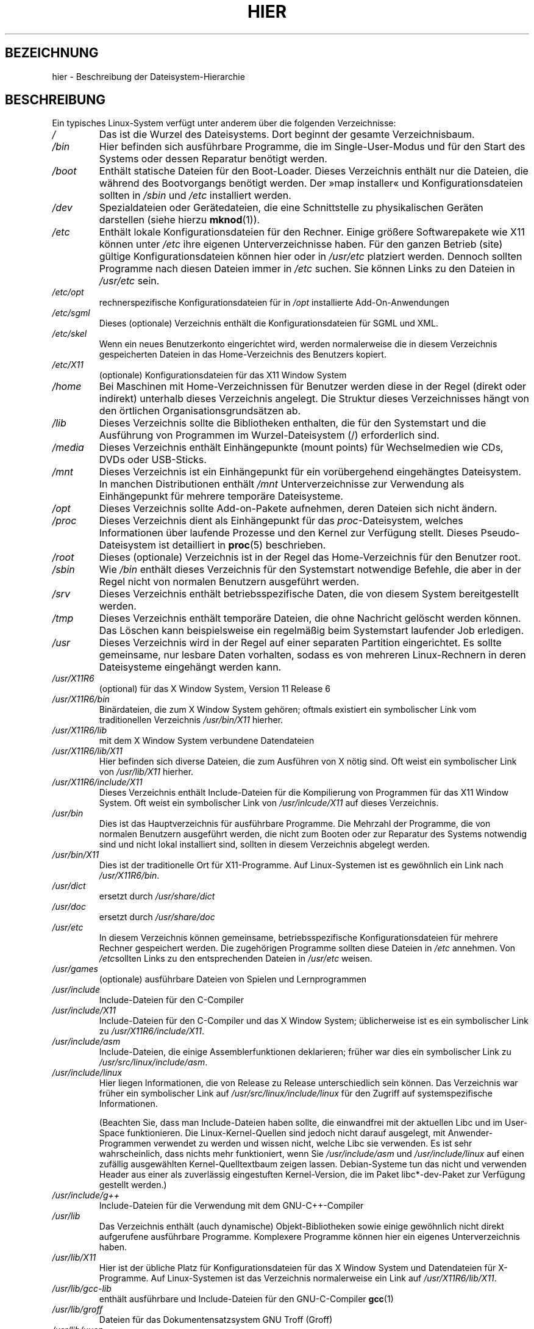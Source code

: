 .\" Copyright (c) 1993 by Thomas Koenig (ig25@rz.uni-karlsruhe.de)
.\"
.\" Permission is granted to make and distribute verbatim copies of this
.\" manual provided the copyright notice and this permission notice are
.\" preserved on all copies.
.\"
.\" Permission is granted to copy and distribute modified versions of this
.\" manual under the conditions for verbatim copying, provided that the
.\" entire resulting derived work is distributed under the terms of a
.\" permission notice identical to this one.
.\"
.\" Since the Linux kernel and libraries are constantly changing, this
.\" manual page may be incorrect or out-of-date.  The author(s) assume no
.\" responsibility for errors or omissions, or for damages resulting from
.\" the use of the information contained herein.  The author(s) may not
.\" have taken the same level of care in the production of this manual,
.\" which is licensed free of charge, as they might when working
.\" professionally.
.\"
.\" Formatted or processed versions of this manual, if unaccompanied by
.\" the source, must acknowledge the copyright and authors of this work.
.\" License.
.\" Modified Sun Jul 25 11:05:58 1993 by Rik Faith (faith@cs.unc.edu)
.\" Modified Sat Feb 10 16:18:03 1996 by Urs Thuermann (urs@isnogud.escape.de)
.\" Modified Mon Jun 16 20:02:00 1997 by Nicolás Lichtmaier <nick@debian.org>
.\" Modified Mon Feb  6 16:41:00 1999 by Nicolás Lichtmaier <nick@debian.org>
.\" Modified Tue Feb  8 16:46:45 2000 by Chris Pepper <pepper@tgg.com>
.\" Modified Fri Sep  7 20:32:45 2001 by Tammy Fox <tfox@redhat.com>
.\"*******************************************************************
.\"
.\" This file was generated with po4a. Translate the source file.
.\"
.\"*******************************************************************
.TH HIER 7 "30. März 2009" Linux Linux\-Programmierhandbuch
.SH BEZEICHNUNG
hier \- Beschreibung der Dateisystem\-Hierarchie
.SH BESCHREIBUNG
Ein typisches Linux\-System verfügt unter anderem über die folgenden
Verzeichnisse:
.TP 
\fI/\fP
Das ist die Wurzel des Dateisystems. Dort beginnt der gesamte
Verzeichnisbaum.
.TP 
\fI/bin\fP
Hier befinden sich ausführbare Programme, die im Single\-User\-Modus und für
den Start des Systems oder dessen Reparatur benötigt werden.
.TP 
\fI/boot\fP
Enthält statische Dateien für den Boot\-Loader. Dieses Verzeichnis enthält
nur die Dateien, die während des Bootvorgangs benötigt werden. Der »map
installer« und Konfigurationsdateien sollten in \fI/sbin\fP und \fI/etc\fP
installiert werden.
.TP 
\fI/dev\fP
Spezialdateien oder Gerätedateien, die eine Schnittstelle zu physikalischen
Geräten darstellen (siehe hierzu \fBmknod\fP(1)).
.TP 
\fI/etc\fP
Enthält lokale Konfigurationsdateien für den Rechner. Einige größere
Softwarepakete wie X11 können unter \fI/etc\fP ihre eigenen Unterverzeichnisse
haben. Für den ganzen Betrieb (site) gültige Konfigurationsdateien können
hier oder in \fI/usr/etc\fP platziert werden. Dennoch sollten Programme nach
diesen Dateien immer in \fI/etc\fP suchen. Sie können Links zu den Dateien in
\fI/usr/etc\fP sein.
.TP 
\fI/etc/opt\fP
rechnerspezifische Konfigurationsdateien für in \fI/opt\fP installierte
Add\-On\-Anwendungen
.TP 
\fI/etc/sgml\fP
Dieses (optionale) Verzeichnis enthält die Konfigurationsdateien für SGML
und XML.
.TP 
\fI/etc/skel\fP
Wenn ein neues Benutzerkonto eingerichtet wird, werden normalerweise die in
diesem Verzeichnis gespeicherten Dateien in das Home\-Verzeichnis des
Benutzers kopiert.
.TP 
\fI/etc/X11\fP
(optionale) Konfigurationsdateien für das X11 Window System
.TP 
\fI/home\fP
Bei Maschinen mit Home\-Verzeichnissen für Benutzer werden diese in der Regel
(direkt oder indirekt) unterhalb dieses Verzeichnis angelegt. Die Struktur
dieses Verzeichnisses hängt von den örtlichen Organisationsgrundsätzen ab.
.TP 
\fI/lib\fP
Dieses Verzeichnis sollte die Bibliotheken enthalten, die für den
Systemstart und die Ausführung von Programmen im Wurzel\-Dateisystem (/)
erforderlich sind.
.TP 
\fI/media\fP
Dieses Verzeichnis enthält Einhängepunkte (mount points) für Wechselmedien
wie CDs, DVDs oder USB\-Sticks.
.TP 
\fI/mnt\fP
Dieses Verzeichnis ist ein Einhängepunkt für ein vorübergehend eingehängtes
Dateisystem. In manchen Distributionen enthält \fI/mnt\fP Unterverzeichnisse
zur Verwendung als Einhängepunkt für mehrere temporäre Dateisysteme.
.TP 
\fI/opt\fP
Dieses Verzeichnis sollte Add\-on\-Pakete aufnehmen, deren Dateien sich nicht
ändern.
.TP 
\fI/proc\fP
Dieses Verzeichnis dient als Einhängepunkt für das \fIproc\fP\-Dateisystem,
welches Informationen über laufende Prozesse und den Kernel zur Verfügung
stellt. Dieses Pseudo\-Dateisystem ist detailliert in \fBproc\fP(5) beschrieben.
.TP 
\fI/root\fP
Dieses (optionale) Verzeichnis ist in der Regel das Home\-Verzeichnis für den
Benutzer root.
.TP 
\fI/sbin\fP
Wie \fI/bin\fP enthält dieses Verzeichnis für den Systemstart notwendige
Befehle, die aber in der Regel nicht von normalen Benutzern ausgeführt
werden.
.TP 
\fI/srv\fP
Dieses Verzeichnis enthält betriebsspezifische Daten, die von diesem System
bereitgestellt werden.
.TP 
\fI/tmp\fP
Dieses Verzeichnis enthält temporäre Dateien, die ohne Nachricht gelöscht
werden können. Das Löschen kann beispielsweise ein regelmäßig beim
Systemstart laufender Job erledigen.
.TP 
\fI/usr\fP
Dieses Verzeichnis wird in der Regel auf einer separaten Partition
eingerichtet. Es sollte gemeinsame, nur lesbare Daten vorhalten, sodass es
von mehreren Linux\-Rechnern in deren Dateisysteme eingehängt werden kann.
.TP 
\fI/usr/X11R6\fP
(optional) für das X Window System, Version 11 Release 6
.TP 
\fI/usr/X11R6/bin\fP
Binärdateien, die zum X Window System gehören; oftmals existiert ein
symbolischer Link vom traditionellen Verzeichnis \fI/usr/bin/X11\fP hierher.
.TP 
\fI/usr/X11R6/lib\fP
mit dem X Window System verbundene Datendateien
.TP 
\fI/usr/X11R6/lib/X11\fP
Hier befinden sich diverse Dateien, die zum Ausführen von X nötig sind. Oft
weist ein symbolischer Link von \fI/usr/lib/X11\fP hierher.
.TP 
\fI/usr/X11R6/include/X11\fP
Dieses Verzeichnis enthält Include\-Dateien für die Kompilierung von
Programmen für das X11 Window System. Oft weist ein symbolischer Link von
\fI/usr/inlcude/X11\fP auf dieses Verzeichnis.
.TP 
\fI/usr/bin\fP
Dies ist das Hauptverzeichnis für ausführbare Programme. Die Mehrzahl der
Programme, die von normalen Benutzern ausgeführt werden, die nicht zum
Booten oder zur Reparatur des Systems notwendig sind und nicht lokal
installiert sind, sollten in diesem Verzeichnis abgelegt werden.
.TP 
\fI/usr/bin/X11\fP
Dies ist der traditionelle Ort für X11\-Programme. Auf Linux\-Systemen ist es
gewöhnlich ein Link nach \fI/usr/X11R6/bin\fP.
.TP 
\fI/usr/dict\fP
ersetzt durch \fI/usr/share/dict\fP
.TP 
\fI/usr/doc\fP
ersetzt durch \fI/usr/share/doc\fP
.TP 
\fI/usr/etc\fP
In diesem Verzeichnis können gemeinsame, betriebsspezifische
Konfigurationsdateien für mehrere Rechner gespeichert werden. Die
zugehörigen Programme sollten diese Dateien in \fI/etc\fP annehmen. Von
\fI/etc\fPsollten Links zu den entsprechenden Dateien in \fI/usr/etc\fP weisen.
.TP 
\fI/usr/games\fP
(optionale) ausführbare Dateien von Spielen und Lernprogrammen
.TP 
\fI/usr/include\fP
Include\-Dateien für den C\-Compiler
.TP 
\fI/usr/include/X11\fP
Include\-Dateien für den C\-Compiler und das X Window System; üblicherweise
ist es ein symbolischer Link zu \fI/usr/X11R6/include/X11\fP.
.TP 
\fI/usr/include/asm\fP
Include\-Dateien, die einige Assemblerfunktionen deklarieren; früher war dies
ein symbolischer Link zu \fI/usr/src/linux/include/asm\fP.
.TP 
\fI/usr/include/linux\fP
Hier liegen Informationen, die von Release zu Release unterschiedlich sein
können. Das Verzeichnis war früher ein symbolischer Link auf
\fI/usr/src/linux/include/linux\fP für den Zugriff auf systemspezifische
Informationen.

(Beachten Sie, dass man Include\-Dateien haben sollte, die einwandfrei mit
der aktuellen Libc und im User\-Space funktionieren. Die Linux\-Kernel\-Quellen
sind jedoch nicht darauf ausgelegt, mit Anwender\-Programmen verwendet zu
werden und wissen nicht, welche Libc sie verwenden. Es ist sehr
wahrscheinlich, dass nichts mehr funktioniert, wenn Sie \fI/usr/include/asm\fP
und \fI/usr/include/linux\fP auf einen zufällig ausgewählten
Kernel\-Quelltextbaum zeigen lassen. Debian\-Systeme tun das nicht und
verwenden Header aus einer als zuverlässig eingestuften Kernel\-Version, die
im Paket libc*\-dev\-Paket zur Verfügung gestellt werden.)
.TP 
\fI/usr/include/g++\fP
Include\-Dateien für die Verwendung mit dem GNU\-C++\-Compiler
.TP 
\fI/usr/lib\fP
Das Verzeichnis enthält (auch dynamische) Objekt\-Bibliotheken sowie einige
gewöhnlich nicht direkt aufgerufene ausführbare Programme. Komplexere
Programme können hier ein eigenes Unterverzeichnis haben.
.TP 
\fI/usr/lib/X11\fP
Hier ist der übliche Platz für Konfigurationsdateien für das X Window System
und Datendateien für X\-Programme. Auf Linux\-Systemen ist das Verzeichnis
normalerweise ein Link auf \fI/usr/X11R6/lib/X11\fP.
.TP 
\fI/usr/lib/gcc\-lib\fP
enthält ausführbare und Include\-Dateien für den GNU\-C\-Compiler \fBgcc\fP(1)
.TP 
\fI/usr/lib/groff\fP
Dateien für das Dokumentensatzsystem GNU Troff (Groff)
.TP 
\fI/usr/lib/uucp\fP
Dateien für \fBuucp\fP(1)
.TP 
\fI/usr/local\fP
Hier sollten Programme liegen, die nur lokal auf dieser Maschine installiert
werden.
.TP 
\fI/usr/local/bin\fP
Binärprogramme für lokal installierte Software
.TP 
\fI/usr/local/doc\fP
lokale Dokumentation
.TP 
\fI/usr/local/etc\fP
Hier befinden sich Konfigurationsdateien für lokal installierte Programme.
.TP 
\fI/usr/local/games\fP
Binärprogramme für lokal installierte Spiele
.TP 
\fI/usr/local/lib\fP
Dateien für lokal installierte Programme
.TP 
\fI/usr/local/include\fP
Include\-Dateien für den lokalen C\-Compiler
.TP 
\fI/usr/local/info\fP
Info\-Dateien für lokal installierte Programme
.TP 
\fI/usr/local/man\fP
Handbuchseiten für die lokalen Programme
.TP 
\fI/usr/local/sbin\fP
lokal installierte Programme für die Systemverwaltung
.TP 
\fI/usr/local/share\fP
lokale Anwendungsdaten, die verschiedene Rechnerarchitekturen mit dem
gleichen Betriebssystem gemeinsam nutzen können
.TP 
\fI/usr/local/src\fP
Quelltexte von lokal installierter Software
.TP 
\fI/usr/man\fP
ersetzt durch \fI/usr/share/man\fP
.TP 
\fI/usr/sbin\fP
Dieses Verzeichnis enthält Binärprogramme für die Systemverwaltung. Diese
Programme sind nicht für den Startprozess, das Einhängen von \fI/usr\fP oder
Systemrepaturen erforderlich.
.TP 
\fI/usr/share\fP
Dieses Verzeichnis enthält Unterverzeichnisse mit spezifischen
Anwendungsdaten, welche gemeinsam von den verschiedenen Architekturen des
gleichen Betriebssystems genutzt werden können. Oft findet man hier Inhalte,
die früher in \fI/usr/doc\fP, \fI/usr/lib\fP oder \fI/usr/man\fP abgelegt waren.
.TP 
\fI/usr/share/dict\fP
enthält die Wortlisten für Rechtschreibprüfungen
.TP 
\fI/usr/share/doc\fP
Dokumentation über installierte Programme
.TP 
\fI/usr/share/games\fP
statische Datendateien für Spiele in \fI/usr/games\fP
.TP 
\fI/usr/share/info\fP
Hier werden Info\-Seiten abgelegt.
.TP 
\fI/usr/share/locale\fP
Hier werden Locale\-Informationen abgelegt.
.TP 
\fI/usr/share/man\fP
Hier werden Handbuchseiten enstprechend der Definition der
Handbuch\-Abschnitte in Unterverzeichnissen abgelegt.
.TP 
\fI/usr/share/man/<Locale>/man[1\-9]\fP
Diese Verzeichnisse enthalten die Handbuchseiten\-Quelltexte für spezielle
Locales. Systeme, die nur eine Sprache und nur eine Codierung für alle
Handbuchseiten verwenden, können die <Locale>\-Teilzeichenkette
weglassen.
.TP 
\fI/usr/share/misc\fP
verschiedene Daten, die von verschiedenen Architekturen des gleichen
Betriebssystems gemeinsam genutzt werden können
.TP 
\fI/usr/share/nls\fP
Hier befinden sich die Nachrichtenkataloge für die Unterstützung
verschiedener Sprachen.
.TP 
\fI/usr/share/sgml\fP
Dateien für SGML und XML
.TP 
\fI/usr/share/terminfo\fP
die Terminfo\-Datenbank
.TP 
\fI/usr/share/tmac\fP
nicht mit Groff verteilte Troff\-Makros
.TP 
\fI/usr/share/zoneinfo\fP
Dateien mit Zeitzonen\-Informationen
.TP 
\fI/usr/src\fP
Quelltextdateien für verschiedene Teile des Systems, die von ein paar
Paketen hier zu Referenzzwecken abgelegt wurden. Arbeiten Sie hier nicht mit
eigenen Projekten, da Dateien unter /usr, außer bei der Installation von
Software, nur lesbar sein sollten.
.TP 
\fI/usr/src/linux\fP
Dies war der traditionelle Ort für die Kernel\-Quellen. Einige Distributionen
legen hier die Quellen des von ihnen verteilten Standard\-Kernels ab. Wenn
Sie einen eigenen Kernel bauen, sollten Sie wohl besser ein anderes
Verzeichnis verwenden.
.TP 
\fI/usr/tmp\fP
Obsolet; sollte ein Link zu \fI/var/tmp\fP sein. Dieser Link ist nur aus
Kompatibilitätsgründen vorhanden und sollte nicht benutzt werden.
.TP 
\fI/var\fP
Diese Verzeichnis enthält Dateien, deren Größe sich ändern kann. Dazu zählen
Spool\- und Logdateien.
.TP 
\fI/var/adm\fP
Dieses Verzeichnis wurde durch \fI/var/log\fP ersetzt und sollte ein
symbolischer Link zu \fI/var/log\fP sein.
.TP 
\fI/var/backups\fP
aus historischen Gründen reserviert
.TP 
\fI/var/cache\fP
Zwischenspeicher für Programmdaten
.TP 
\fI/var/catman/cat[1\-9]\fP oder \fI/var/cache/man/cat[1\-9]\fP
Diese Verzeichnisse enthalten vorformatierte Handbuchseiten. Die
Unterverzeichnisse entsprechen dem zugehörigen Abschnitt der Handbuchseiten,
cat1 enthält also Handbuchseiten aus Abschnitt 1. (Von der Verwendung
vorformatierter Handbuchseiten wird abgeraten.)
.TP 
\fI/var/cron\fP
aus historischen Gründen reserviert
.TP 
\fI/var/lib\fP
variable Zustandsinformationen von Programmen
.TP 
\fI/var/local\fP
variable Daten für \fI/usr/local\fP
.TP 
\fI/var/lock\fP
Lock\-Dateien werden in diesem Verzeichnis abgelegt. Die Namenskonvention für
Geräte\-Lock\-Dateien ist \fILCK..<device>\fP, wobei \fI<device>\fP
der Gerätename im Dateisystem ist. Es wird das Format der
HDU\-UUCP\-Lock\-Dateien verwendet. Das heißt, Lock\-Dateien enthalten eine PID
als 10\-Byte\-ASCII\-Dezimalzahl, gefolgt von einem Zeilenumbruch.
.TP 
\fI/var/log\fP
verschiedene Protokolldateien
.TP 
\fI/var/opt\fP
variable Daten für \fI/opt\fP
.TP 
\fI/var/mail\fP
Benutzer\-Postfächer; ersetzt \fI/var/spool/mail\fP
.TP 
\fI/var/msgs\fP
aus historischen Gründen reserviert
.TP 
\fI/var/preserve\fP
aus historischen Gründen reserviert
.TP 
\fI/var/run\fP
Variable Laufzeitdateien, wie Dateien, die IDs (PIDs) und Informationen über
angemeldete Benutzer \fI(utmp)\fP aufnehmen; Dateien in diesem Verzeichnis
werden in der Regel gelöscht, wenn das System hochfährt.
.TP 
\fI/var/spool\fP
zwischengespeicherte Dateien (oder Dateien in Warteschlangen) für
verschiedene Programme
.TP 
\fI/var/spool/at\fP
Warteschlangen für \fBat\fP(1)\-Jobs
.TP 
\fI/var/spool/cron\fP
Warteschlangen für \fBcron\fP(8)
.TP 
\fI/var/spool/lpd\fP
wartende Druckdateien
.TP 
\fI/var/spool/mail\fP
ersetzt durch \fI/var/mail\fP
.TP 
\fI/var/spool/mqueue\fP
Warteschlange für ausgehende E\-Mail
.TP 
\fI/var/spool/news\fP
Verzeichnis für die Zwischenspeicherung von News
.TP 
\fI/var/spool/rwho\fP
wartende Dateien für \fBrwhod\fP(8)
.TP 
\fI/var/spool/smail\fP
zwischengespeicherte Dateien für das E\-Mail\-Zustellprogramm \fBsmail\fP(1)
.TP 
\fI/var/spool/uucp\fP
wartende Dateien für \fBuucp\fP(1)
.TP 
\fI/var/tmp\fP
Wie \fI/tmp\fP enthält dieses Verzeichnis auf unbestimmte Zeit gespeicherte,
temporäre Dateien.
.TP 
\fI/var/yp\fP
NIS\-Datenbankdateien
.SH "KONFORM ZU"
The Filesystem Hierarchy Standard, Version 2.2
<http://www.pathname.com/fhs/>.
.SH FEHLER
Diese Liste ist nicht vollständig. Manche Systeme können anders konfiguriert
sein.
.SH "SIEHE AUCH"
\fBfind\fP(1), \fBln\fP(1), \fBproc\fP(5), \fBmount\fP(8)

The Filesystem Hierarchy Standard
.SH KOLOPHON
Diese Seite ist Teil der Veröffentlichung 3.32 des Projekts
Linux\-\fIman\-pages\fP. Eine Beschreibung des Projekts und Informationen, wie
Fehler gemeldet werden können, finden sich unter
http://www.kernel.org/doc/man\-pages/.

.SH ÜBERSETZUNG
Die deutsche Übersetzung dieser Handbuchseite wurde von
René Tschirley <gremlin@cs.tu-berlin.de>,
Andreas Braukmann <andy@abra.de>
und
Martin Eberhard Schauer <Martin.E.Schauer@gmx.de>
erstellt.

Diese Übersetzung ist Freie Dokumentation; lesen Sie die
GNU General Public License Version 3 oder neuer bezüglich der
Copyright-Bedingungen. Es wird KEINE HAFTUNG übernommen.

Wenn Sie Fehler in der Übersetzung dieser Handbuchseite finden,
schicken Sie bitte eine E-Mail an <debian-l10n-german@lists.debian.org>.
